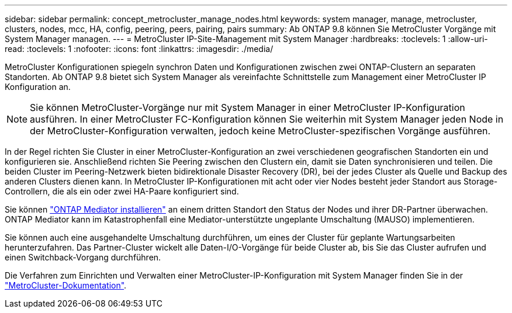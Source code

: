 ---
sidebar: sidebar 
permalink: concept_metrocluster_manage_nodes.html 
keywords: system manager, manage, metrocluster, clusters, nodes, mcc, HA, config, peering, peers, pairing, pairs 
summary: Ab ONTAP 9.8 können Sie MetroCluster Vorgänge mit System Manager managen. 
---
= MetroCluster IP-Site-Management mit System Manager
:hardbreaks:
:toclevels: 1
:allow-uri-read: 
:toclevels: 1
:nofooter: 
:icons: font
:linkattrs: 
:imagesdir: ./media/


[role="lead"]
MetroCluster Konfigurationen spiegeln synchron Daten und Konfigurationen zwischen zwei ONTAP-Clustern an separaten Standorten. Ab ONTAP 9.8 bietet sich System Manager als vereinfachte Schnittstelle zum Management einer MetroCluster IP Konfiguration an.


NOTE: Sie können MetroCluster-Vorgänge nur mit System Manager in einer MetroCluster IP-Konfiguration ausführen. In einer MetroCluster FC-Konfiguration können Sie weiterhin mit System Manager jeden Node in der MetroCluster-Konfiguration verwalten, jedoch keine MetroCluster-spezifischen Vorgänge ausführen.

In der Regel richten Sie Cluster in einer MetroCluster-Konfiguration an zwei verschiedenen geografischen Standorten ein und konfigurieren sie. Anschließend richten Sie Peering zwischen den Clustern ein, damit sie Daten synchronisieren und teilen. Die beiden Cluster im Peering-Netzwerk bieten bidirektionale Disaster Recovery (DR), bei der jedes Cluster als Quelle und Backup des anderen Clusters dienen kann. In MetroCluster IP-Konfigurationen mit acht oder vier Nodes besteht jeder Standort aus Storage-Controllern, die als ein oder zwei HA-Paare konfiguriert sind.

Sie können link:https://docs.netapp.com/us-en/ontap-metrocluster/install-ip/concept_mediator_requirements.html["ONTAP Mediator installieren"^] an einem dritten Standort den Status der Nodes und ihrer DR-Partner überwachen. ONTAP Mediator kann im Katastrophenfall eine Mediator-unterstützte ungeplante Umschaltung (MAUSO) implementieren.

Sie können auch eine ausgehandelte Umschaltung durchführen, um eines der Cluster für geplante Wartungsarbeiten herunterzufahren. Das Partner-Cluster wickelt alle Daten-I/O-Vorgänge für beide Cluster ab, bis Sie das Cluster aufrufen und einen Switchback-Vorgang durchführen.

Die Verfahren zum Einrichten und Verwalten einer MetroCluster-IP-Konfiguration mit System Manager finden Sie in der link:https://docs.netapp.com/us-en/ontap-metrocluster/index.html["MetroCluster-Dokumentation"^].
